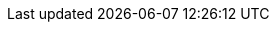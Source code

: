 :PRODUCT: Red Hat Decision Manager
:PRODUCT_SHORT: Decision Manager
:PRODUCT_INIT: rhdm
:PRODUCT_INIT_CAP: RHDM

:PRODUCT_OLD: Red Hat JBoss BRMS
:URL_COMPONENT_PRODUCT_OLD: red_hat_jboss_brms

:ENTERPRISE_VERSION: 7.1
:COMMUNITY_VERSION: 7.8
:PRODUCT_VERSION: {ENTERPRISE_VERSION}
:PRODUCT_VERSION_LONG: {ENTERPRISE_VERSION}.0
:PRODUCT_FILE: {PRODUCT_INIT}-{PRODUCT_VERSION_LONG}.GA

:URL_COMPONENT_PRODUCT: red_hat_decision_manager

:KIE_SERVER: Decision Server
:A_KIE_SERVER: a Decision Server
:KIE_SERVERS: Decision Servers
:URL_COMPONENT_KIE_SERVER: decision_server

:CENTRAL: Decision Central
:URL_COMPONENT_CENTRAL: decision-central
:URL_COMPONENT_CENTRAL_UNDER: decision_central


:ENGINE: decision engine
